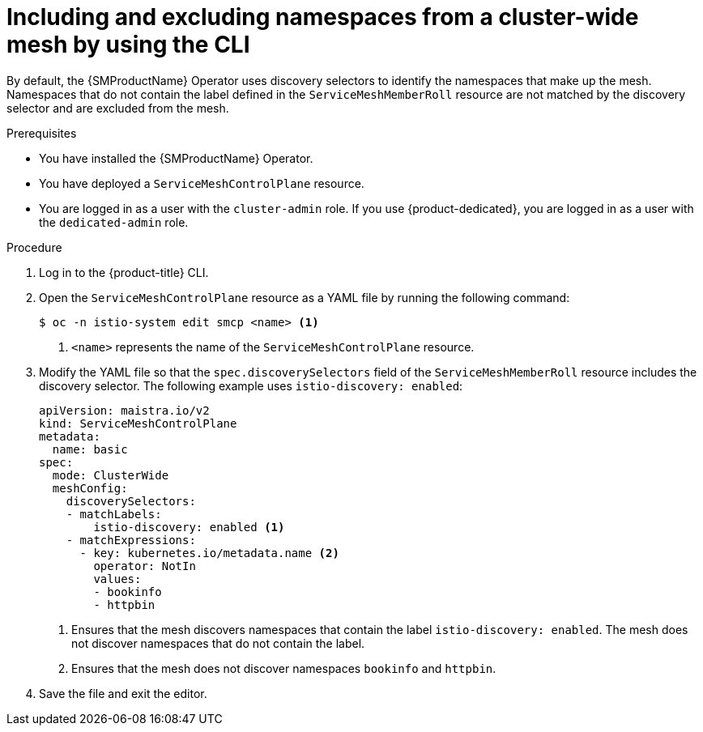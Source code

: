 // Module included in the following assemblies:
// * service_mesh/v2x/ossm-deployment-models.adoc

:_mod-docs-content-type: PROCEDURE
[id="ossm-excluding-namespaces-from-cluster-wide-mesh-cli_{context}"]
= Including and excluding namespaces from a cluster-wide mesh by using the CLI

By default, the {SMProductName} Operator uses discovery selectors to identify the namespaces that make up the mesh. Namespaces that do not contain the label defined in the `ServiceMeshMemberRoll` resource are not matched by the discovery selector and are excluded from the mesh.  
 
.Prerequisites

* You have installed the {SMProductName} Operator.
* You have deployed a `ServiceMeshControlPlane` resource.
* You are logged in as a user with the `cluster-admin` role. If you use {product-dedicated}, you are logged in as a user with the `dedicated-admin` role.

.Procedure

. Log in to the {product-title} CLI.

. Open the `ServiceMeshControlPlane` resource as a YAML file by running the following command:
+
[source,terminal]
----
$ oc -n istio-system edit smcp <name> <1>
----
<1> `<name>` represents the name of the `ServiceMeshControlPlane` resource.

. Modify the YAML file so that the `spec.discoverySelectors` field of the `ServiceMeshMemberRoll` resource includes the discovery selector. The following example uses `istio-discovery: enabled`:
+
[source,yaml]
----
apiVersion: maistra.io/v2
kind: ServiceMeshControlPlane
metadata: 
  name: basic
spec: 
  mode: ClusterWide
  meshConfig: 
    discoverySelectors:
    - matchLabels: 
        istio-discovery: enabled <1>
    - matchExpressions:
      - key: kubernetes.io/metadata.name <2>
        operator: NotIn
        values:
        - bookinfo
        - httpbin
----
<1> Ensures that the mesh discovers namespaces that contain the label `istio-discovery: enabled`. The mesh does not discover namespaces that do not contain the label.
<2> Ensures that the mesh does not discover namespaces `bookinfo` and `httpbin`.

. Save the file and exit the editor.
